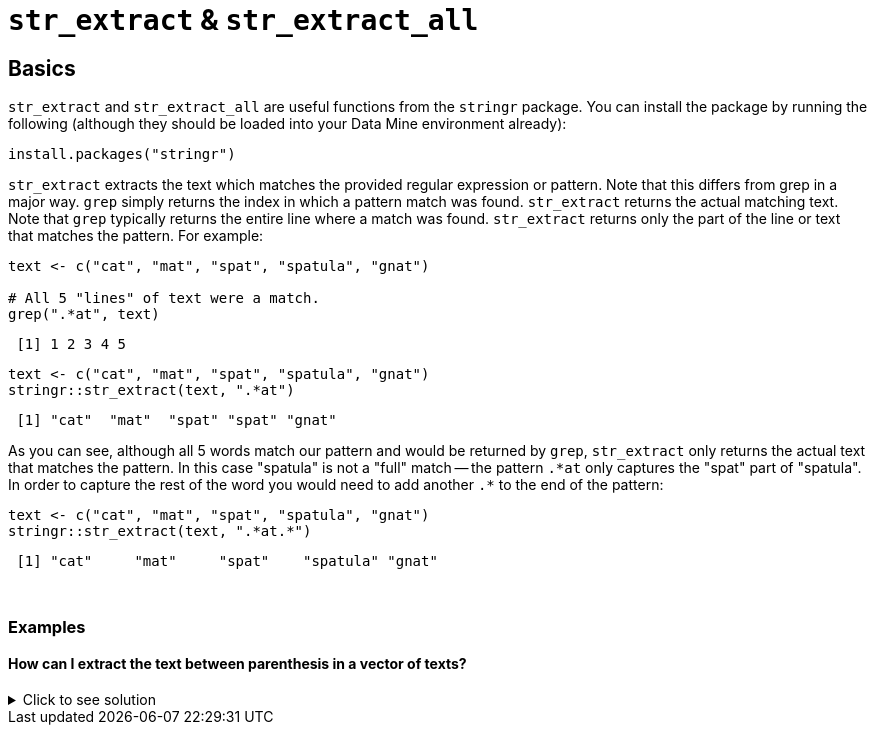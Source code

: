 = `str_extract` & `str_extract_all`

== Basics

`str_extract` and `str_extract_all` are useful functions from the `stringr` package. You can install the package by running the following (although they should be loaded into your Data Mine environment already):

[source,r]
----
install.packages("stringr")
----

`str_extract` extracts the text which matches the provided regular expression or pattern. Note that this differs from grep in a major way. `grep` simply returns the index in which a pattern match was found. `str_extract` returns the actual matching text. Note that `grep` typically returns the entire line where a match was found. `str_extract` returns only the part of the line or text that matches the pattern. For example:

[source,r]
----
text <- c("cat", "mat", "spat", "spatula", "gnat")

# All 5 "lines" of text were a match.
grep(".*at", text)
----
----
 [1] 1 2 3 4 5
----

[source,r]
----
text <- c("cat", "mat", "spat", "spatula", "gnat")
stringr::str_extract(text, ".*at") 
----
----
 [1] "cat"  "mat"  "spat" "spat" "gnat"
----

As you can see, although all 5 words match our pattern and would be returned by `grep`, `str_extract` only returns the actual text that matches the pattern. In this case "spatula" is not a "full" match -- the pattern `.\*at` only captures the "spat" part of "spatula". In order to capture the rest of the word you would need to add another `.*` to the end of the pattern:

[source,r]
----
text <- c("cat", "mat", "spat", "spatula", "gnat")
stringr::str_extract(text, ".*at.*") 
----
----
 [1] "cat"     "mat"     "spat"    "spatula" "gnat"
----

{sp}+

=== Examples

==== How can I extract the text between parenthesis in a vector of texts?

.Click to see solution
[%collapsible]
====
[source,r]
----
text <- c("this is easy for (you)", "there (are) challenging ones", "text is (really awesome) (ok?)")

# Search for a literal "(", followed by any amount of any text other than more parenthesis ([^()]*), followed by a literal ")".
stringr::str_extract(text, "\\([^()]*\\)")
----
----
 [1] "(you)"            "(are)"            "(really awesome)"
----

To get all matches, not just the first match:

[source,r]
----
text <- c("this is easy for (you)", "there (are) challenging ones", "text is (really awesome) more text (ok?)")

# Search for a literal "(", followed by any amount of any text (.*), followed by a literal ")".
stringr::str_extract_all(text, "\\([^()]*\\)")
----
----
 [[1]]
 [1] "(you)"
 
 [[2]]
 [1] "(are)"
 
 [[3]]
 [1] "(really awesome)" "(ok?)"
----
====